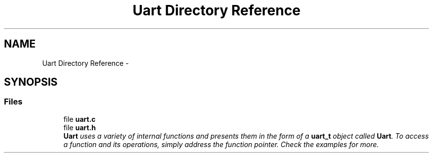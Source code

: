 .TH "Uart Directory Reference" 3 "Thu Feb 19 2015" "Version 0.1.0" "Cavrn AVR8 Library" \" -*- nroff -*-
.ad l
.nh
.SH NAME
Uart Directory Reference \- 
.SH SYNOPSIS
.br
.PP
.SS "Files"

.in +1c
.ti -1c
.RI "file \fBuart\&.c\fP"
.br
.ti -1c
.RI "file \fBuart\&.h\fP"
.br
.RI "\fI\fBUart\fP uses a variety of internal functions and presents them in the form of a \fBuart_t\fP object called \fBUart\fP\&. To access a function and its operations, simply address the function pointer\&. Check the examples for more\&. \fP"
.in -1c
